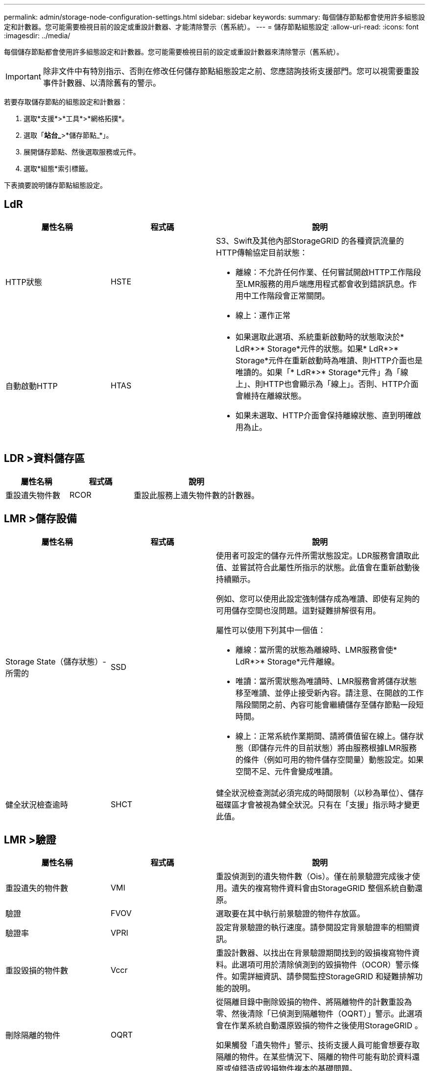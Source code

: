 ---
permalink: admin/storage-node-configuration-settings.html 
sidebar: sidebar 
keywords:  
summary: 每個儲存節點都會使用許多組態設定和計數器。您可能需要檢視目前的設定或重設計數器、才能清除警示（舊系統）。 
---
= 儲存節點組態設定
:allow-uri-read: 
:icons: font
:imagesdir: ../media/


[role="lead"]
每個儲存節點都會使用許多組態設定和計數器。您可能需要檢視目前的設定或重設計數器來清除警示（舊系統）。


IMPORTANT: 除非文件中有特別指示、否則在修改任何儲存節點組態設定之前、您應諮詢技術支援部門。您可以視需要重設事件計數器、以清除舊有的警示。

若要存取儲存節點的組態設定和計數器：

. 選取*支援*>*工具*>*網格拓撲*。
. 選取「*站台_*>*儲存節點_*」。
. 展開儲存節點、然後選取服務或元件。
. 選取*組態*索引標籤。


下表摘要說明儲存節點組態設定。



== LdR

[cols="1a,1a,2a"]
|===
| 屬性名稱 | 程式碼 | 說明 


 a| 
HTTP狀態
 a| 
HSTE
 a| 
S3、Swift及其他內部StorageGRID 的各種資訊流量的HTTP傳輸協定目前狀態：

* 離線：不允許任何作業、任何嘗試開啟HTTP工作階段至LMR服務的用戶端應用程式都會收到錯誤訊息。作用中工作階段會正常關閉。
* 線上：運作正常




 a| 
自動啟動HTTP
 a| 
HTAS
 a| 
* 如果選取此選項、系統重新啟動時的狀態取決於* LdR*>* Storage*元件的狀態。如果* LdR*>* Storage*元件在重新啟動時為唯讀、則HTTP介面也是唯讀的。如果「* LdR*>* Storage*元件」為「線上」、則HTTP也會顯示為「線上」。否則、HTTP介面會維持在離線狀態。
* 如果未選取、HTTP介面會保持離線狀態、直到明確啟用為止。


|===


== LDR >資料儲存區

[cols="1a,1a,2a"]
|===
| 屬性名稱 | 程式碼 | 說明 


 a| 
重設遺失物件數
 a| 
RCOR
 a| 
重設此服務上遺失物件數的計數器。

|===


== LMR >儲存設備

[cols="1a,1a,2a"]
|===
| 屬性名稱 | 程式碼 | 說明 


 a| 
Storage State（儲存狀態）-所需的
 a| 
SSD
 a| 
使用者可設定的儲存元件所需狀態設定。LDR服務會讀取此值、並嘗試符合此屬性所指示的狀態。此值會在重新啟動後持續顯示。

例如、您可以使用此設定強制儲存成為唯讀、即使有足夠的可用儲存空間也沒問題。這對疑難排解很有用。

屬性可以使用下列其中一個值：

* 離線：當所需的狀態為離線時、LMR服務會使* LdR*>* Storage*元件離線。
* 唯讀：當所需狀態為唯讀時、LMR服務會將儲存狀態移至唯讀、並停止接受新內容。請注意、在開啟的工作階段關閉之前、內容可能會繼續儲存至儲存節點一段短時間。
* 線上：正常系統作業期間、請將價值留在線上。儲存狀態（即儲存元件的目前狀態）將由服務根據LMR服務的條件（例如可用的物件儲存空間量）動態設定。如果空間不足、元件會變成唯讀。




 a| 
健全狀況檢查逾時
 a| 
SHCT
 a| 
健全狀況檢查測試必須完成的時間限制（以秒為單位）、儲存磁碟區才會被視為健全狀況。只有在「支援」指示時才變更此值。

|===


== LMR >驗證

[cols="1a,1a,2a"]
|===
| 屬性名稱 | 程式碼 | 說明 


 a| 
重設遺失的物件數
 a| 
VMI
 a| 
重設偵測到的遺失物件數（Ois）。僅在前景驗證完成後才使用。遺失的複寫物件資料會由StorageGRID 整個系統自動還原。



 a| 
驗證
 a| 
FVOV
 a| 
選取要在其中執行前景驗證的物件存放區。



 a| 
驗證率
 a| 
VPRI
 a| 
設定背景驗證的執行速度。請參閱設定背景驗證率的相關資訊。



 a| 
重設毀損的物件數
 a| 
Vccr
 a| 
重設計數器、以找出在背景驗證期間找到的毀損複寫物件資料。此選項可用於清除偵測到的毀損物件（OCOR）警示條件。如需詳細資訊、請參閱監控StorageGRID 和疑難排解功能的說明。



 a| 
刪除隔離的物件
 a| 
OQRT
 a| 
從隔離目錄中刪除毀損的物件、將隔離物件的計數重設為零、然後清除「已偵測到隔離物件（OQRT）」警示。此選項會在作業系統自動還原毀損的物件之後使用StorageGRID 。

如果觸發「遺失物件」警示、技術支援人員可能會想要存取隔離的物件。在某些情況下、隔離的物件可能有助於資料還原或偵錯造成毀損物件複本的基礎問題。

|===


== LDR >銷毀編碼

[cols="1a,1a,2a"]
|===
| 屬性名稱 | 程式碼 | 說明 


 a| 
重設寫入失敗計數
 a| 
RSRWF-..
 a| 
重設計數器、將銷毀編碼物件資料的寫入失敗寫入儲存節點。



 a| 
重設讀取失敗計數
 a| 
RSRF
 a| 
重設計數器、以瞭解從儲存節點刪除編碼物件資料的讀取失敗情形。



 a| 
重設刪除失敗計數
 a| 
RSDF
 a| 
重設計數器、以刪除儲存節點中以銷毀編碼的物件資料失敗。



 a| 
重設偵測到毀損的複本計數
 a| 
RSCC
 a| 
重設計數器、以取得儲存節點上銷毀編碼物件資料的毀損複本數量。



 a| 
重設偵測到的毀損片段計數
 a| 
RCD
 a| 
重設儲存節點上的銷毀編碼物件資料毀損的片段計數器。



 a| 
重設偵測到的遺失片段計數
 a| 
RSMD..
 a| 
重設儲存節點上的銷毀編碼物件資料遺失片段計數器。僅在前景驗證完成後才使用。

|===


== LMR >複寫

[cols="1a,1a,2a"]
|===
| 屬性名稱 | 程式碼 | 說明 


 a| 
重設傳入複寫失敗計數
 a| 
RICR
 a| 
重設傳入複寫失敗的計數器。這可用來清除RIRF（傳入複寫-失敗）警示。



 a| 
重設傳出複寫失敗計數
 a| 
ROCR
 a| 
重設傳出複寫失敗的計數器。這可用來清除RORF（傳出複製-失敗）警示。



 a| 
停用傳入複寫
 a| 
DSIR
 a| 
選取以停用傳入複寫、作為維護或測試程序的一部分。在正常操作期間保持未核取狀態。

當停用傳入複寫時、可以從儲存節點擷取物件、以便複製到StorageGRID 該系統的其他位置、但無法從其他位置將物件複製到此儲存節點：LDR服務為唯讀。



 a| 
停用輸出複寫
 a| 
DSOR
 a| 
選取以停用傳出複寫（包括HTTP擷取內容要求）、作為維護或測試程序的一部分。在正常操作期間保持未核取狀態。

停用輸出複寫時、物件可以複製到此儲存節點、但無法從儲存節點擷取物件、以便複製到StorageGRID 故障恢復系統的其他位置。LDR服務為純寫入。

|===
.相關資訊
link:../monitor/index.html["監控安培；疑難排解"]
